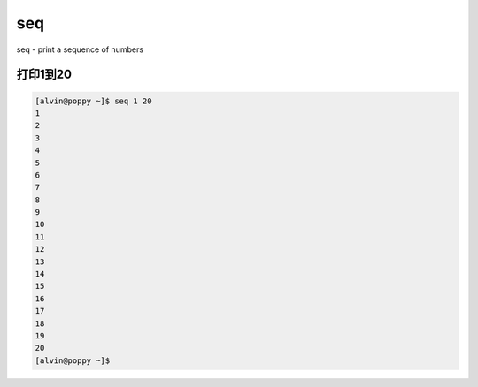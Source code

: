 seq
#####

seq - print a sequence of numbers


打印1到20
===============

.. code-block:: bash

    [alvin@poppy ~]$ seq 1 20
    1
    2
    3
    4
    5
    6
    7
    8
    9
    10
    11
    12
    13
    14
    15
    16
    17
    18
    19
    20
    [alvin@poppy ~]$